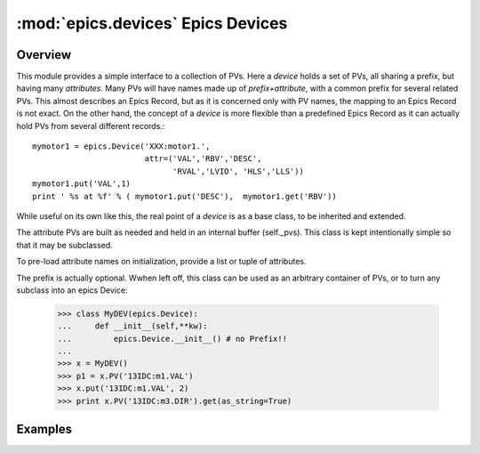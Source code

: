 ====================================
:mod:`epics.devices`   Epics Devices
====================================

Overview
========

.. module:: device
   :synopsis: collections of related PVs

This module provides a simple interface to a collection of PVs.  Here a
*device* holds a set of PVs, all sharing a prefix, but having many
*attributes*.  Many PVs will have names made up of *prefix+attribute*, with
a common prefix for several related PVs.  This almost describes an Epics
Record, but as it is concerned only with PV names, the mapping to an Epics
Record is not exact.  On the other hand, the concept of a *device* is more
flexible than a predefined Epics Record as it can actually hold PVs from
several different records.::

      mymotor1 = epics.Device('XXX:motor1.',
                              attr=('VAL','RBV','DESC',
                                    'RVAL','LVIO', 'HLS','LLS'))
      mymotor1.put('VAL',1)
      print ' %s at %f' % ( mymotor1.put('DESC'),  mymotor1.get('RBV'))

While useful on its own like this, the real point of a *device* is as a
base class, to be inherited and extended.

The attribute PVs are built as needed and held in an internal
buffer (self._pvs).  This class is kept intentionally simple
so that it may be subclassed.

To pre-load attribute names on initialization, provide a list or tuple of attributes.

The prefix is actually optional.  Wwhen left off, this class can be used as
an arbitrary container of PVs, or to turn any subclass into an epics
Device:

      >>> class MyDEV(epics.Device):
      ...     def __init__(self,**kw):
      ...         epics.Device.__init__() # no Prefix!!
      ...
      >>> x = MyDEV()
      >>> p1 = x.PV('13IDC:m1.VAL')
      >>> x.put('13IDC:m1.VAL', 2)
      >>> print x.PV('13IDC:m3.DIR').get(as_string=True)

.. class:: Device(prefix=None[, attrs=None])

.. method:: PV(attr):

   returns a `PV` object for a device attribute


.. method::  put(attr,value[,wait=False[,timeout=10.0]])

   put an attribute value, optionally wait for completion or up to a
   supplied timeout value

.. method::  get(attr[,as_string=False])

   get an attribute value, option as_string returns a string
   representation

.. method:: add_callback(attr,callback)

   add a callback function to an attribute PV, so that the callback
   function will be run when the attribute's value changes
        
.. function:: pv_property(attr[, as_string=False[,wait=False[,timeout=10.0]]])

   function to turn a device attribute PV into a Python **property**
   use in your subclass as:
        
   >>> class MyDevice(epics.device):
   >>>     def __init__(self,prefix):
   >>>         epics.Device.__init__(self)
   >>>         self.PV('something')
   >>>     field = pv_property('something', as_string=True)

   then use in code as

   >>> m = MyDevice()
   >>> print m.field
   >>> m.field = new_value

Examples
==========
